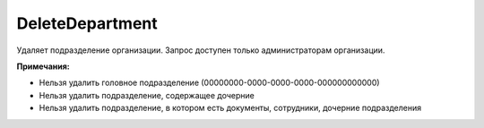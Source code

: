 DeleteDepartment
================

.. http:post:: /admin/DeleteDepartment

	:queryparam boxId: идентификатор ящика организации.
	:queryparam departmentId: идентификатор подразделения.

	:requestheader Authorization: данные, необходимые для :doc:`авторизации <../../Authorization>`.

	:statuscode 200: операция успешно завершена.
	:statuscode 400: данные в запросе имеют неверный формат или отсутствуют обязательные параметры.
	:statuscode 401: в запросе отсутствует HTTP-заголовок ``Authorization`` или в этом заголовке содержатся некорректные авторизационные данные.
	:statuscode 402: закончилась подписка на API.
	:statuscode 403: доступ к ящику с предоставленным авторизационным токеном запрещен или запрос сделан не от имени администратора.
	:statuscode 404: в указанном ящике нет подразделения с указанным идентификатором.
	:statuscode 405: используется неподходящий HTTP-метод.
	:statuscode 409: см. :ref:`примечания <department-delete-notes>`.
	:statuscode 500: при обработке запроса возникла непредвиденная ошибка.

Удаляет подразделение организации. Запрос доступен только администраторам организации.

.. _department-delete-notes:

**Примечания:**

-  Нельзя удалить головное подразделение (00000000-0000-0000-0000-000000000000)

-  Нельзя удалить подразделение, содержащее дочерние

-  Нельзя удалить подразделение, в котором есть документы, сотрудники, дочерние подразделения
